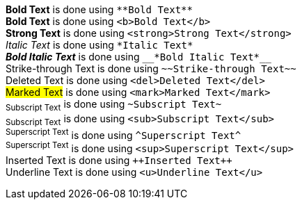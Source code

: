 *Bold Text* is done using `+**Bold Text**+` +
*Bold Text* is done using `+<b>Bold Text</b>+` +
*Strong Text* is done using `+<strong>Strong Text</strong>+` +
_Italic Text_ is done using `+*Italic Text*+` +
*_Bold Italic Text_* is done using `+__*Bold Italic Text*__+` +
[.line-through]#Strike-through Text# is done using `+~~Strike-through Text~~+` +
[.line-through]#Deleted Text# is done using `+<del>Deleted Text</del>+` +
##Marked Text## is done using `+<mark>Marked Text</mark>+` +
~+Subscript Text+~ is done using `+~Subscript Text~+` +
~+Subscript Text+~ is done using `+<sub>Subscript Text</sub>+` +
^+Superscript Text+^ is done using `+^Superscript Text^+` +
^+Superscript Text+^ is done using `+<sup>Superscript Text</sup>+` +
[.underline]#Inserted Text# is done using `pass:[++Inserted Text++]` +
[.underline]#Underline Text# is done using `+<u>Underline Text</u>+`